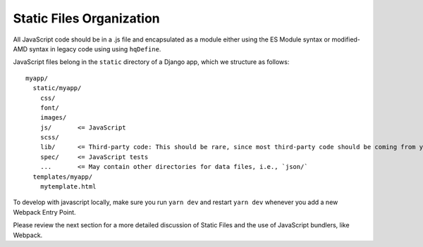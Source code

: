 Static Files Organization
-------------------------

All JavaScript code should be in a .js file and encapsulated as a
module either using the ES Module syntax or modified-AMD syntax in
legacy code using using ``hqDefine``.

JavaScript files belong in the ``static`` directory of a Django app,
which we structure as follows:

::

   myapp/
     static/myapp/
       css/
       font/
       images/
       js/       <= JavaScript
       scss/
       lib/      <= Third-party code: This should be rare, since most third-party code should be coming from yarn
       spec/     <= JavaScript tests
       ...       <= May contain other directories for data files, i.e., `json/`
     templates/myapp/
       mytemplate.html

To develop with javascript locally, make sure you run ``yarn dev`` and
restart ``yarn dev`` whenever you add a new Webpack Entry Point.

Please review the next section for a more detailed discussion of Static Files
and the use of JavaScript bundlers, like Webpack.
